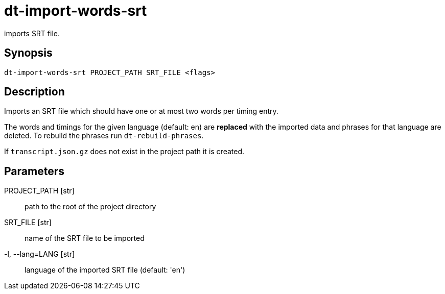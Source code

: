 = dt-import-words-srt

imports SRT file.


== Synopsis

    dt-import-words-srt PROJECT_PATH SRT_FILE <flags>


== Description

Imports an SRT file which should have one or at most two words per timing entry.

The words and timings for the given language (default: en) are *replaced* with
the imported data and phrases for that language are deleted.  To rebuild the phrases
run `dt-rebuild-phrases`.

If `transcript.json.gz` does not exist in the project path it is created.


== Parameters

PROJECT_PATH [str]:: path to the root of the project directory

SRT_FILE [str]:: name of the SRT file to be imported

-l, --lang=LANG [str]:: language of the imported SRT file (default: 'en')


